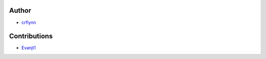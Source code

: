 Author
~~~~~~

* `crflynn <https://github.com/crflynn>`_

Contributions
~~~~~~~~~~~~~

* `Evanjt1 <https://github.com/Evanjt1>`_